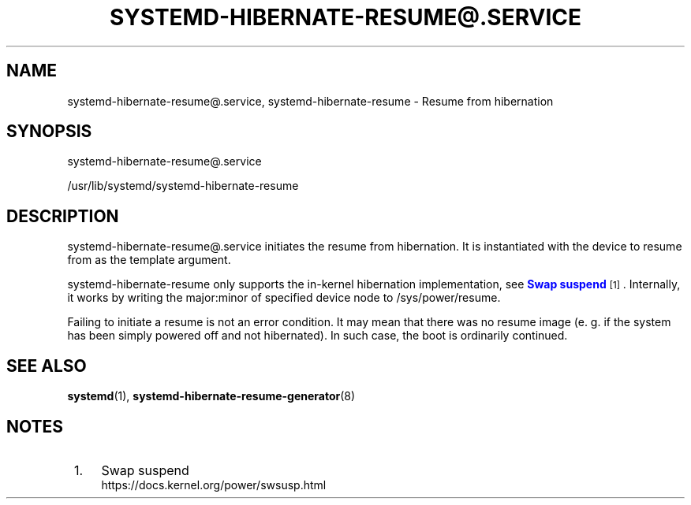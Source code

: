 '\" t
.TH "SYSTEMD\-HIBERNATE\-RESUME@\&.SERVICE" "8" "" "systemd 252" "systemd-hibernate-resume@.service"
.\" -----------------------------------------------------------------
.\" * Define some portability stuff
.\" -----------------------------------------------------------------
.\" ~~~~~~~~~~~~~~~~~~~~~~~~~~~~~~~~~~~~~~~~~~~~~~~~~~~~~~~~~~~~~~~~~
.\" http://bugs.debian.org/507673
.\" http://lists.gnu.org/archive/html/groff/2009-02/msg00013.html
.\" ~~~~~~~~~~~~~~~~~~~~~~~~~~~~~~~~~~~~~~~~~~~~~~~~~~~~~~~~~~~~~~~~~
.ie \n(.g .ds Aq \(aq
.el       .ds Aq '
.\" -----------------------------------------------------------------
.\" * set default formatting
.\" -----------------------------------------------------------------
.\" disable hyphenation
.nh
.\" disable justification (adjust text to left margin only)
.ad l
.\" -----------------------------------------------------------------
.\" * MAIN CONTENT STARTS HERE *
.\" -----------------------------------------------------------------
.SH "NAME"
systemd-hibernate-resume@.service, systemd-hibernate-resume \- Resume from hibernation
.SH "SYNOPSIS"
.PP
systemd\-hibernate\-resume@\&.service
.PP
/usr/lib/systemd/systemd\-hibernate\-resume
.SH "DESCRIPTION"
.PP
systemd\-hibernate\-resume@\&.service
initiates the resume from hibernation\&. It is instantiated with the device to resume from as the template argument\&.
.PP
systemd\-hibernate\-resume
only supports the in\-kernel hibernation implementation, see
\m[blue]\fBSwap suspend\fR\m[]\&\s-2\u[1]\d\s+2\&. Internally, it works by writing the major:minor of specified device node to
/sys/power/resume\&.
.PP
Failing to initiate a resume is not an error condition\&. It may mean that there was no resume image (e\&. g\&. if the system has been simply powered off and not hibernated)\&. In such case, the boot is ordinarily continued\&.
.SH "SEE ALSO"
.PP
\fBsystemd\fR(1),
\fBsystemd-hibernate-resume-generator\fR(8)
.SH "NOTES"
.IP " 1." 4
Swap suspend
.RS 4
\%https://docs.kernel.org/power/swsusp.html
.RE
